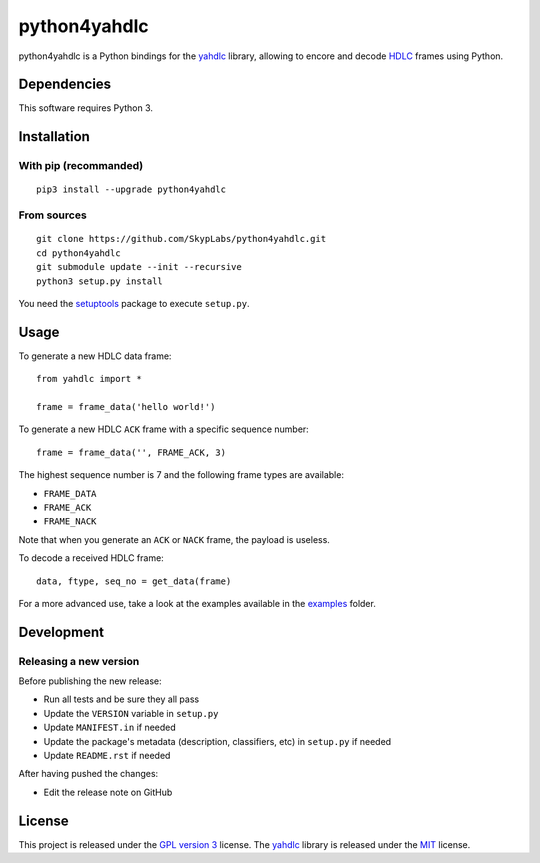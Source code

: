 =============
python4yahdlc
=============

|PyPI Package| |Build Status| |Code Coverage|

python4yahdlc is a Python bindings for the
`yahdlc <https://github.com/bang-olufsen/yahdlc>`__ library, allowing to encore and decode `HDLC <https://en.wikipedia.org/wiki/High-Level_Data_Link_Control>`__ frames using Python.

Dependencies
============

This software requires Python 3.

Installation
============

With pip (recommanded)
----------------------

::

    pip3 install --upgrade python4yahdlc

From sources
------------

::

    git clone https://github.com/SkypLabs/python4yahdlc.git
    cd python4yahdlc
    git submodule update --init --recursive
    python3 setup.py install

You need the `setuptools <https://pypi.python.org/pypi/setuptools>`_ package to execute ``setup.py``.

Usage
=====

To generate a new HDLC data frame:

::

    from yahdlc import *

    frame = frame_data('hello world!')

To generate a new HDLC ``ACK`` frame with a specific sequence number:

::

    frame = frame_data('', FRAME_ACK, 3)

The highest sequence number is 7 and the following frame types are
available:

- ``FRAME_DATA``
- ``FRAME_ACK``
- ``FRAME_NACK``

Note that when you generate an ``ACK`` or ``NACK`` frame, the payload is
useless.

To decode a received HDLC frame:

::

    data, ftype, seq_no = get_data(frame)

For a more advanced use, take a look at the examples available in the
`examples <https://github.com/SkypLabs/python4yahdlc/tree/master/examples>`__
folder.

Development
===========

Releasing a new version
-----------------------

Before publishing the new release:

* Run all tests and be sure they all pass
* Update the ``VERSION`` variable in ``setup.py``
* Update ``MANIFEST.in`` if needed
* Update the package's metadata (description, classifiers, etc) in ``setup.py`` if needed
* Update ``README.rst`` if needed

After having pushed the changes:

* Edit the release note on GitHub

License
=======

This project is released under the `GPL version
3 <https://www.gnu.org/licenses/gpl.txt>`__ license. The
`yahdlc <https://github.com/bang-olufsen/yahdlc>`__ library is released
under the
`MIT <https://github.com/bang-olufsen/yahdlc/blob/master/LICENSE>`__
license.

.. |Build Status| image:: https://travis-ci.org/SkypLabs/python4yahdlc.svg
   :target: https://travis-ci.org/SkypLabs/python4yahdlc
.. |Code Coverage| image:: https://api.codacy.com/project/badge/Grade/313f8d5b98e04b24ae175e4fb5f6de8a
   :target: https://www.codacy.com/app/skyper/python4yahdlc?utm_source=github.com&amp;utm_medium=referral&amp;utm_content=SkypLabs/python4yahdlc&amp;utm_campaign=Badge_Grade
.. |PyPI Package| image:: https://badge.fury.io/py/python4yahdlc.svg
   :target: https://badge.fury.io/py/python4yahdlc
